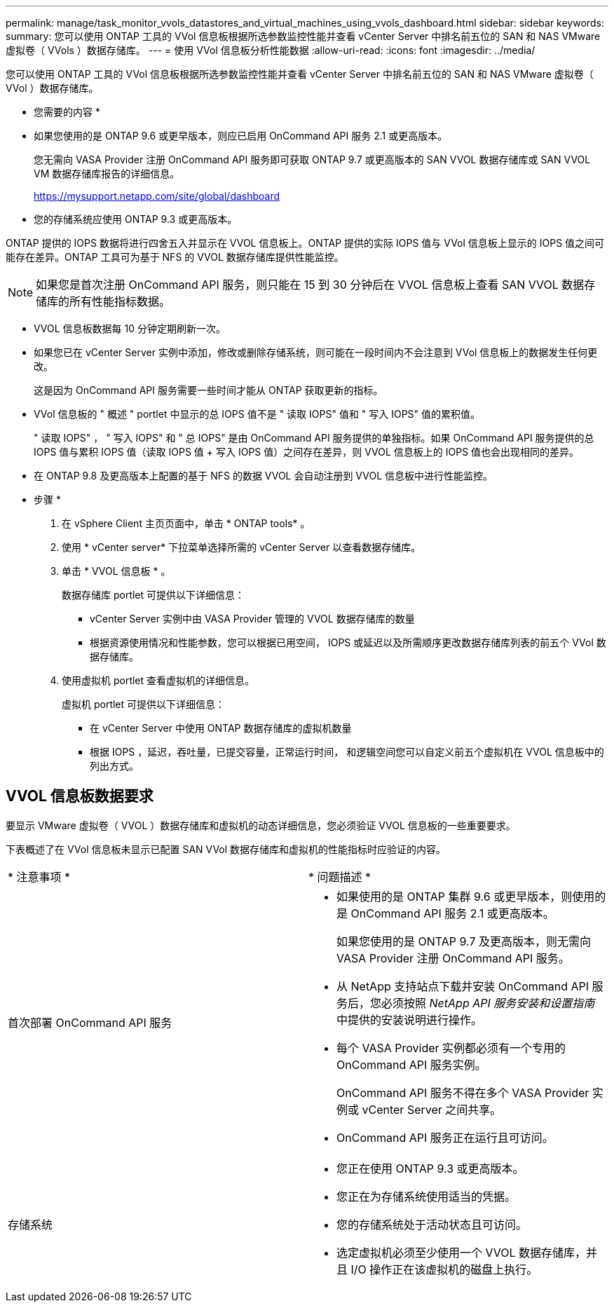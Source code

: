 ---
permalink: manage/task_monitor_vvols_datastores_and_virtual_machines_using_vvols_dashboard.html 
sidebar: sidebar 
keywords:  
summary: 您可以使用 ONTAP 工具的 VVol 信息板根据所选参数监控性能并查看 vCenter Server 中排名前五位的 SAN 和 NAS VMware 虚拟卷（ VVols ）数据存储库。 
---
= 使用 VVol 信息板分析性能数据
:allow-uri-read: 
:icons: font
:imagesdir: ../media/


[role="lead"]
您可以使用 ONTAP 工具的 VVol 信息板根据所选参数监控性能并查看 vCenter Server 中排名前五位的 SAN 和 NAS VMware 虚拟卷（ VVol ）数据存储库。

* 您需要的内容 *

* 如果您使用的是 ONTAP 9.6 或更早版本，则应已启用 OnCommand API 服务 2.1 或更高版本。
+
您无需向 VASA Provider 注册 OnCommand API 服务即可获取 ONTAP 9.7 或更高版本的 SAN VVOL 数据存储库或 SAN VVOL VM 数据存储库报告的详细信息。

+
https://mysupport.netapp.com/site/global/dashboard[]

* 您的存储系统应使用 ONTAP 9.3 或更高版本。


ONTAP 提供的 IOPS 数据将进行四舍五入并显示在 VVOL 信息板上。ONTAP 提供的实际 IOPS 值与 VVol 信息板上显示的 IOPS 值之间可能存在差异。ONTAP 工具可为基于 NFS 的 VVOL 数据存储库提供性能监控。


NOTE: 如果您是首次注册 OnCommand API 服务，则只能在 15 到 30 分钟后在 VVOL 信息板上查看 SAN VVOL 数据存储库的所有性能指标数据。

* VVOL 信息板数据每 10 分钟定期刷新一次。
* 如果您已在 vCenter Server 实例中添加，修改或删除存储系统，则可能在一段时间内不会注意到 VVol 信息板上的数据发生任何更改。
+
这是因为 OnCommand API 服务需要一些时间才能从 ONTAP 获取更新的指标。

* VVol 信息板的 " 概述 " portlet 中显示的总 IOPS 值不是 " 读取 IOPS" 值和 " 写入 IOPS" 值的累积值。
+
" 读取 IOPS" ， " 写入 IOPS" 和 " 总 IOPS" 是由 OnCommand API 服务提供的单独指标。如果 OnCommand API 服务提供的总 IOPS 值与累积 IOPS 值（读取 IOPS 值 + 写入 IOPS 值）之间存在差异，则 VVOL 信息板上的 IOPS 值也会出现相同的差异。

* 在 ONTAP 9.8 及更高版本上配置的基于 NFS 的数据 VVOL 会自动注册到 VVOL 信息板中进行性能监控。


* 步骤 *

. 在 vSphere Client 主页页面中，单击 * ONTAP tools* 。
. 使用 * vCenter server* 下拉菜单选择所需的 vCenter Server 以查看数据存储库。
. 单击 * VVOL 信息板 * 。
+
数据存储库 portlet 可提供以下详细信息：

+
** vCenter Server 实例中由 VASA Provider 管理的 VVOL 数据存储库的数量
** 根据资源使用情况和性能参数，您可以根据已用空间， IOPS 或延迟以及所需顺序更改数据存储库列表的前五个 VVol 数据存储库。


. 使用虚拟机 portlet 查看虚拟机的详细信息。
+
虚拟机 portlet 可提供以下详细信息：

+
** 在 vCenter Server 中使用 ONTAP 数据存储库的虚拟机数量
** 根据 IOPS ，延迟，吞吐量，已提交容量，正常运行时间， 和逻辑空间您可以自定义前五个虚拟机在 VVOL 信息板中的列出方式。






== VVOL 信息板数据要求

要显示 VMware 虚拟卷（ VVOL ）数据存储库和虚拟机的动态详细信息，您必须验证 VVOL 信息板的一些重要要求。

下表概述了在 VVol 信息板未显示已配置 SAN VVol 数据存储库和虚拟机的性能指标时应验证的内容。

|===


| * 注意事项 * | * 问题描述 * 


 a| 
首次部署 OnCommand API 服务
 a| 
* 如果使用的是 ONTAP 集群 9.6 或更早版本，则使用的是 OnCommand API 服务 2.1 或更高版本。
+
如果您使用的是 ONTAP 9.7 及更高版本，则无需向 VASA Provider 注册 OnCommand API 服务。

* 从 NetApp 支持站点下载并安装 OnCommand API 服务后，您必须按照 _NetApp API 服务安装和设置指南_ 中提供的安装说明进行操作。
* 每个 VASA Provider 实例都必须有一个专用的 OnCommand API 服务实例。
+
OnCommand API 服务不得在多个 VASA Provider 实例或 vCenter Server 之间共享。

* OnCommand API 服务正在运行且可访问。




 a| 
存储系统
 a| 
* 您正在使用 ONTAP 9.3 或更高版本。
* 您正在为存储系统使用适当的凭据。
* 您的存储系统处于活动状态且可访问。
* 选定虚拟机必须至少使用一个 VVOL 数据存储库，并且 I/O 操作正在该虚拟机的磁盘上执行。


|===